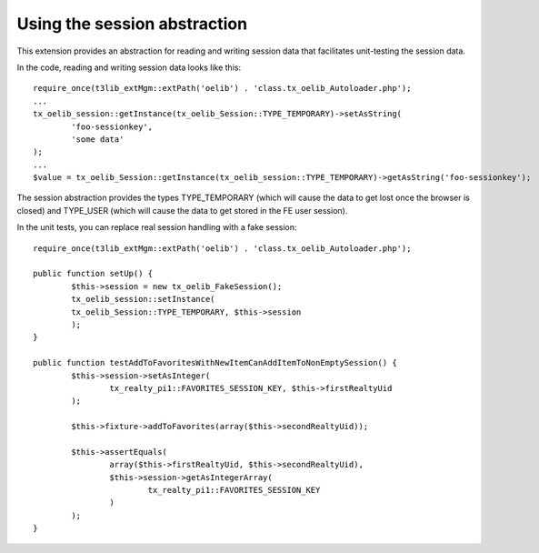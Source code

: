 ﻿

.. ==================================================
.. FOR YOUR INFORMATION
.. --------------------------------------------------
.. -*- coding: utf-8 -*- with BOM.

.. ==================================================
.. DEFINE SOME TEXTROLES
.. --------------------------------------------------
.. role::   underline
.. role::   typoscript(code)
.. role::   ts(typoscript)
   :class:  typoscript
.. role::   php(code)


Using the session abstraction
^^^^^^^^^^^^^^^^^^^^^^^^^^^^^

This extension provides an abstraction for reading and writing session
data that facilitates unit-testing the session data.

In the code, reading and writing session data looks like this:

::

   require_once(t3lib_extMgm::extPath('oelib') . 'class.tx_oelib_Autoloader.php');
   ...
   tx_oelib_session::getInstance(tx_oelib_Session::TYPE_TEMPORARY)->setAsString(
           'foo-sessionkey',
           'some data'
   );
   ...
   $value = tx_oelib_Session::getInstance(tx_oelib_session::TYPE_TEMPORARY)->getAsString('foo-sessionkey');

The session abstraction provides the types TYPE\_TEMPORARY (which will
cause the data to get lost once the browser is closed) and TYPE\_USER
(which will cause the data to get stored in the FE user session).

In the unit tests, you can replace real session handling with a fake
session:

::

   require_once(t3lib_extMgm::extPath('oelib') . 'class.tx_oelib_Autoloader.php');
   
   public function setUp() {
           $this->session = new tx_oelib_FakeSession();
           tx_oelib_session::setInstance(
           tx_oelib_Session::TYPE_TEMPORARY, $this->session
           );
   }
   
   public function testAddToFavoritesWithNewItemCanAddItemToNonEmptySession() {
           $this->session->setAsInteger(
                   tx_realty_pi1::FAVORITES_SESSION_KEY, $this->firstRealtyUid
           );
   
           $this->fixture->addToFavorites(array($this->secondRealtyUid));
   
           $this->assertEquals(
                   array($this->firstRealtyUid, $this->secondRealtyUid),
                   $this->session->getAsIntegerArray(
                           tx_realty_pi1::FAVORITES_SESSION_KEY
                   )
           );
   }


